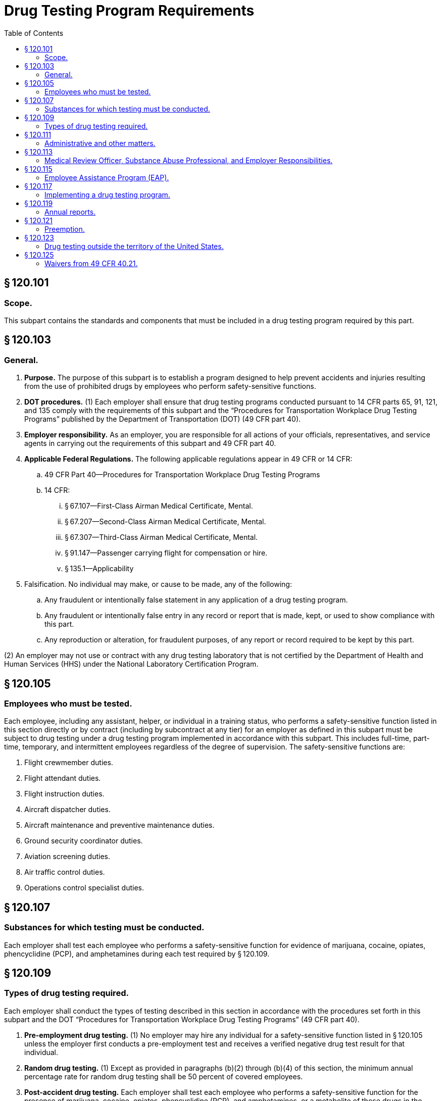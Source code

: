 # Drug Testing Program Requirements
:toc:

## § 120.101

### Scope.

This subpart contains the standards and components that must be included in a drug testing program required by this part.

## § 120.103

### General.

. *Purpose.* The purpose of this subpart is to establish a program designed to help prevent accidents and injuries resulting from the use of prohibited drugs by employees who perform safety-sensitive functions.
. *DOT procedures.* (1) Each employer shall ensure that drug testing programs conducted pursuant to 14 CFR parts 65, 91, 121, and 135 comply with the requirements of this subpart and the “Procedures for Transportation Workplace Drug Testing Programs” published by the Department of Transportation (DOT) (49 CFR part 40).
. *Employer responsibility.* As an employer, you are responsible for all actions of your officials, representatives, and service agents in carrying out the requirements of this subpart and 49 CFR part 40.
. *Applicable Federal Regulations.* The following applicable regulations appear in 49 CFR or 14 CFR:
.. 49 CFR Part 40—Procedures for Transportation Workplace Drug Testing Programs
.. 14 CFR:
... § 67.107—First-Class Airman Medical Certificate, Mental.
... § 67.207—Second-Class Airman Medical Certificate, Mental.
... § 67.307—Third-Class Airman Medical Certificate, Mental.
... § 91.147—Passenger carrying flight for compensation or hire.
... § 135.1—Applicability
. Falsification. No individual may make, or cause to be made, any of the following:
.. Any fraudulent or intentionally false statement in any application of a drug testing program.
.. Any fraudulent or intentionally false entry in any record or report that is made, kept, or used to show compliance with this part.
.. Any reproduction or alteration, for fraudulent purposes, of any report or record required to be kept by this part.

(2) An employer may not use or contract with any drug testing laboratory that is not certified by the Department of Health and Human Services (HHS) under the National Laboratory Certification Program.

## § 120.105

### Employees who must be tested.

Each employee, including any assistant, helper, or individual in a training status, who performs a safety-sensitive function listed in this section directly or by contract (including by subcontract at any tier) for an employer as defined in this subpart must be subject to drug testing under a drug testing program implemented in accordance with this subpart. This includes full-time, part-time, temporary, and intermittent employees regardless of the degree of supervision. The safety-sensitive functions are:

. Flight crewmember duties.
. Flight attendant duties.
. Flight instruction duties.
. Aircraft dispatcher duties.
. Aircraft maintenance and preventive maintenance duties.
. Ground security coordinator duties.
. Aviation screening duties.
. Air traffic control duties.
. Operations control specialist duties.

## § 120.107

### Substances for which testing must be conducted.

Each employer shall test each employee who performs a safety-sensitive function for evidence of marijuana, cocaine, opiates, phencyclidine (PCP), and amphetamines during each test required by § 120.109.

## § 120.109

### Types of drug testing required.

Each employer shall conduct the types of testing described in this section in accordance with the procedures set forth in this subpart and the DOT “Procedures for Transportation Workplace Drug Testing Programs” (49 CFR part 40).

. *Pre-employment drug testing.* (1) No employer may hire any individual for a safety-sensitive function listed in § 120.105 unless the employer first conducts a pre-employment test and receives a verified negative drug test result for that individual.
. *Random drug testing.* (1) Except as provided in paragraphs (b)(2) through (b)(4) of this section, the minimum annual percentage rate for random drug testing shall be 50 percent of covered employees.
. *Post-accident drug testing.* Each employer shall test each employee who performs a safety-sensitive function for the presence of marijuana, cocaine, opiates, phencyclidine (PCP), and amphetamines, or a metabolite of those drugs in the employee's system if that employee's performance either contributed to an accident or can not be completely discounted as a contributing factor to the accident. The employee shall be tested as soon as possible but not later than 32 hours after the accident. The decision not to administer a test under this section must be based on a determination, using the best information available at the time of the determination, that the employee's performance could not have contributed to the accident. The employee shall submit to post-accident testing under this section.
. *Drug testing based on reasonable cause.* Each employer must test each employee who performs a safety-sensitive function and who is reasonably suspected of having used a prohibited drug. The decision to test must be based on a reasonable and articulable belief that the employee is using a prohibited drug on the basis of specific contemporaneous physical, behavioral, or performance indicators of probable drug use. At least two of the employee's supervisors, one of whom is trained in detection of the symptoms of possible drug use, must substantiate and concur in the decision to test an employee who is reasonably suspected of drug use; except that in the case of an employer, other than a part 121 certificate holder, who employs 50 or fewer employees who perform safety-sensitive functions, one supervisor who is trained in detection of symptoms of possible drug use must substantiate the decision to test an employee who is reasonably suspected of drug use.
. *Return to duty drug testing.* Each employer shall ensure that before an individual is returned to duty to perform a safety-sensitive function after refusing to submit to a drug test required by this subpart or receiving a verified positive drug test result on a test conducted under this subpart the individual shall undergo a return-to-duty drug test. No employer shall allow an individual required to undergo return-to-duty testing to perform a safety-sensitive function unless the employer has received a verified negative drug test result for the individual. The test cannot occur until after the SAP has determined that the employee has successfully complied with the prescribed education and/or treatment.
. *Follow-up drug testing.* (1) Each employer shall implement a reasonable program of unannounced testing of each individual who has been hired to perform or who has been returned to the performance of a safety-sensitive function after refusing to submit to a drug test required by this subpart or receiving a verified positive drug test result on a test conducted under this subpart.

(2) No employer may allow an individual to transfer from a nonsafety-sensitive to a safety-sensitive function unless the employer first conducts a pre-employment test and receives a verified negative drug test result for the individual.

(3) Employers must conduct another pre-employment test and receive a verified negative drug test result before hiring or transferring an individual into a safety-sensitive function if more than 180 days elapse between conducting the pre-employment test required by paragraphs (a)(1) or (2) of this section and hiring or transferring the individual into a safety-sensitive function, resulting in that individual being brought under an FAA drug testing program.

(4) If the following criteria are met, an employer is permitted to conduct a pre-employment test, and if such a test is conducted, the employer must receive a negative test result before putting the individual into a safety-sensitive function:

(i) The individual previously performed a safety-sensitive function for the employer and the employer is not required to pre-employment test the individual under paragraphs (a)(1) or (2) of this section before putting the individual to work in a safety-sensitive function;

(ii) The employer removed the individual from the employer's random testing program conducted under this subpart for reasons other than a verified positive test result on an FAA-mandated drug test or a refusal to submit to such testing; and

(iii) The individual will be returning to the performance of a safety-sensitive function.

(5) Before hiring or transferring an individual to a safety-sensitive function, the employer must advise each individual that the individual will be required to undergo pre-employment testing in accordance with this subpart, to determine the presence of marijuana, cocaine, opiates, phencyclidine (PCP), and amphetamines, or a metabolite of those drugs in the individual's system. The employer shall provide this same notification to each individual required by the employer to undergo pre-employment testing under paragraph (a)(4) of this section.

(2) The Administrator's decision to increase or decrease the minimum annual percentage rate for random drug testing is based on the reported positive rate for the entire industry. All information used for this determination is drawn from the statistical reports required by § 120.119. In order to ensure reliability of the data, the Administrator considers the quality and completeness of the reported data, may obtain additional information or reports from employers, and may make appropriate modifications in calculating the industry positive rate. Each year, the Administrator will publish in the *Federal Register* the minimum annual percentage rate for random drug testing of covered employees. The new minimum annual percentage rate for random drug testing will be applicable starting January 1 of the calendar year following publication.

(3) When the minimum annual percentage rate for random drug testing is 50 percent, the Administrator may lower this rate to 25 percent of all covered employees if the Administrator determines that the data received under the reporting requirements of this subpart for two consecutive calendar years indicate that the reported positive rate is less than 1.0 percent.

(4) When the minimum annual percentage rate for random drug testing is 25 percent, and the data received under the reporting requirements of this subpart for any calendar year indicate that the reported positive rate is equal to or greater than 1.0 percent, the Administrator will increase the minimum annual percentage rate for random drug testing to 50 percent of all covered employees.

(5) The selection of employees for random drug testing shall be made by a scientifically valid method, such as a random-number table or a computer-based random number generator that is matched with employees' Social Security numbers, payroll identification numbers, or other comparable identifying numbers. Under the selection process used, each covered employee shall have an equal chance of being tested each time selections are made.

(6) As an employer, you must select and test a percentage of employees at least equal to the minimum annual percentage rate each year.

(i) As an employer, to determine whether you have met the minimum annual percentage rate, you must divide the number of random testing results for safety-sensitive employees by the average number of safety-sensitive employees eligible for random testing.

(A) To calculate whether you have met the annual minimum percentage rate, count all random positives, random negatives, and random refusals as your “random testing results.”

(B) To calculate the average number of safety-sensitive employees eligible for random testing throughout the year, add the total number of safety-sensitive employees eligible for testing during each random testing period for the year and divide that total by the number of random testing periods. Only safety-sensitive employees are to be in an employer's random testing pool, and all safety-sensitive employees must be in the random pool. If you are an employer conducting random testing more often than once per month (*e.g.,* you select daily, weekly, bi-weekly) you do not need to compute this total number of safety-sensitive employees more than on a once per month basis.

(ii) As an employer, you may use a service agent to perform random selections for you, and your safety-sensitive employees may be part of a larger random testing pool of safety-sensitive employees. However, you must ensure that the service agent you use is testing at the appropriate percentage established for your industry and that only safety-sensitive employees are in the random testing pool. For example:

(A) If the service agent has your employees in a random testing pool for your company alone, you must ensure that the testing is conducted at least at the minimum annual percentage rate under this part.

(B) If the service agent has your employees in a random testing pool combined with other FAA-regulated companies, you must ensure that the testing is conducted at least at the minimum annual percentage rate under this part.

(C) If the service agent has your employees in a random testing pool combined with other DOT-regulated companies, you must ensure that the testing is conducted at least at the highest rate required for any DOT-regulated company in the pool.

(7) Each employer shall ensure that random drug tests conducted under this subpart are unannounced and that the dates for administering random tests are spread reasonably throughout the calendar year.

(8) Each employer shall require that each safety-sensitive employee who is notified of selection for random drug testing proceeds to the collection site immediately; provided, however, that if the employee is performing a safety-sensitive function at the time of the notification, the employer shall instead ensure that the employee ceases to perform the safety-sensitive function and proceeds to the collection site as soon as possible.

(9) If a given covered employee is subject to random drug testing under the drug testing rules of more than one DOT agency, the employee shall be subject to random drug testing at the percentage rate established for the calendar year by the DOT agency regulating more than 50 percent of the employee's function.

(10) If an employer is required to conduct random drug testing under the drug testing rules of more than one DOT agency, the employer may—

(i) Establish separate pools for random selection, with each pool containing the covered employees who are subject to testing at the same required rate; or

(ii) Randomly select covered employees for testing at the highest percentage rate established for the calendar year by any DOT agency to which the employer is subject.

(11) An employer required to conduct random drug testing under the anti-drug rules of more than one DOT agency shall provide each such agency access to the employer's records of random drug testing, as determined to be necessary by the agency to ensure the employer's compliance with the rule.

(2) The number and frequency of such testing shall be determined by the employer's Substance Abuse Professional conducted in accordance with the provisions of 49 CFR part 40, but shall consist of at least six tests in the first 12 months following the employee's return to duty.

(3) The employer must direct the employee to undergo testing for alcohol in accordance with subpart F of this part, in addition to drugs, if the Substance Abuse Professional determines that alcohol testing is necessary for the particular employee. Any such alcohol testing shall be conducted in accordance with the provisions of 49 CFR part 40.

(4) Follow-up testing shall not exceed 60 months after the date the individual begins to perform or returns to the performance of a safety-sensitive function. The Substance Abuse Professional may terminate the requirement for follow-up testing at any time after the first six tests have been conducted, if the Substance Abuse Professional determines that such testing is no longer necessary.

## § 120.111

### Administrative and other matters.

. *MRO record retention requirements.* (1) Records concerning drug tests confirmed positive by the laboratory shall be maintained by the MRO for 5 years. Such records include the MRO copies of the custody and control form, medical interviews, documentation of the basis for verifying as negative test results confirmed as positive by the laboratory, any other documentation concerning the MRO's verification process.
. *Access to records.* The employer and the MRO shall permit the Administrator or the Administrator's representative to examine records required to be kept under this subpart and 49 CFR part 40. The Administrator or the Administrator's representative may require that all records maintained by the service agent for the employer must be produced at the employer's place of business.
. *Release of drug testing information.* An employer shall release information regarding an employee's drug testing results, evaluation, or rehabilitation to a third party in accordance with 49 CFR part 40. Except as required by law, this subpart, or 49 CFR part 40, no employer shall release employee information.
. *Refusal to submit to testing.* Each employer must notify the FAA within 2 working days of any employee who holds a certificate issued under part 61, part 63, or part 65 of this chapter who has refused to submit to a drug test required under this subpart. Notification must be sent to: Federal Aviation Administration, Office of Aerospace Medicine, Drug Abatement Division (AAM-800), 800 Independence Avenue, SW., Washington, DC 20591, or by fax to (202) 267-5200.
. *Permanent disqualification from service.* (1) An employee who has verified positive drug test results on two drug tests required by this subpart of this chapter, and conducted after September 19, 1994, is permanently precluded from performing for an employer the safety-sensitive duties the employee performed prior to the second drug test.
. *DOT management information system annual reports.* Copies of any annual reports submitted to the FAA under this subpart must be maintained by the employer for a minimum of 5 years.

(2) Should the employer change MRO's for any reason, the employer shall ensure that the former MRO forwards all records maintained pursuant to this rule to the new MRO within ten working days of receiving notice from the employer of the new MRO's name and address.

(3) Any employer obtaining MRO services by contract, including a contract through a C/TPA, shall ensure that the contract includes a recordkeeping provision that is consistent with this paragraph, including requirements for transferring records to a new MRO.

(2) An employee who has engaged in prohibited drug use during the performance of a safety-sensitive function after September 19, 1994 is permanently precluded from performing that safety-sensitive function for an employer.
              

## § 120.113

### Medical Review Officer, Substance Abuse Professional, and Employer Responsibilities.

. The employer shall designate or appoint a Medical Review Officer (MRO) who shall be qualified in accordance with 49 CFR part 40 and shall perform the functions set forth in 49 CFR part 40 and this subpart. If the employer does not have a qualified individual on staff to serve as MRO, the employer may contract for the provision of MRO services as part of its drug testing program.
. *Medical Review Officer (MRO).* The MRO must perform the functions set forth in subpart G of 49 CFR part 40, and subpart E of this part. The MRO shall not delay verification of the primary test result following a request for a split specimen test unless such delay is based on reasons other than the fact that the split specimen test result is pending. If the primary test result is verified as positive, actions required under this rule (*e.g.,* notification to the Federal Air Surgeon, removal from safety-sensitive position) are not stayed during the 72-hour request period or pending receipt of the split specimen test result.
. *Substance Abuse Professional (SAP).* The SAP must perform the functions set forth in 49 CFR part 40, subpart O.
. *Additional Medical Review Officer, Substance Abuse Professional, and Employer Responsibilities Regarding 14 CFR part 67 Airman Medical Certificate Holders.* (1) As part of verifying a confirmed positive test result or refusal to submit to a test, the MRO must ask and the individual must answer whether he or she holds an airman medical certificate issued under 14 CFR part 67 or would be required to hold an airman medical certificate to perform a safety-sensitive function for the employer. If the individual answers in the affirmative to either question, in addition to notifying the employer in accordance with 49 CFR part 40, the MRO must forward to the Federal Air Surgeon, at the address listed in paragraph (d)(5) of this section, the name of the individual, along with identifying information and supporting documentation, within 2 working days after verifying a positive drug test result or refusal to submit to a test.

(2) During the SAP interview required for a verified positive test result or a refusal to submit to a test, the SAP must ask and the individual must answer whether he or she holds or would be required to hold an airman medical certificate issued under 14 CFR part 67 to perform a safety-sensitive function for the employer. If the individual answers in the affirmative, the individual must obtain an airman medical certificate issued by the Federal Air Surgeon dated after the verified positive drug test result date or refusal to test date. After the individual obtains this airman medical certificate, the SAP may recommend to the employer that the individual may be returned to a safety-sensitive position. The receipt of an airman medical certificate does not alter any obligations otherwise required by 49 CFR part 40 or this subpart.

(3) An employer must forward to the Federal Air Surgeon within 2 working days of receipt, copies of all reports provided to the employer by a SAP regarding the following:

(i) An individual who the MRO has reported to the Federal Air Surgeon under § 120.113 (d)(1); or

(ii) An individual who the employer has reported to the Federal Air Surgeon under § 120.111(d).

(4) The employer must not permit an employee who is required to hold an airman medical certificate under 14 CFR part 67 to perform a safety-sensitive duty to resume that duty until the employee has:

(i) Been issued an airman medical certificate from the Federal Air Surgeon after the date of the verified positive drug test result or refusal to test; and

(ii) Met the return to duty requirements in accordance with 49 CFR part 40.

(5) Reports required under this section shall be forwarded to the Federal Air Surgeon, Federal Aviation Administration, Office of Aerospace Medicine, Attn: Drug Abatement Division (AAM-800), 800 Independence Avenue, SW., Washington, DC 20591.

(6) MROs, SAPs, and employers who send reports to the Federal Air Surgeon must keep a copy of each report for 5 years.

## § 120.115

### Employee Assistance Program (EAP).

. The employer shall provide an EAP for employees. The employer may establish the EAP as a part of its internal personnel services or the employer may contract with an entity that will provide EAP services to an employee. Each EAP must include education and training on drug use for employees and training for supervisors making determinations for testing of employees based on reasonable cause.
. *EAP education program.* (1) Each EAP education program must include at least the following elements:
. *EAP training program.* (1) Each employer shall implement a reasonable program of initial training for employees. The employee training program must include at least the following elements:

(i) Display and distribution of informational material;

(ii) Display and distribution of a community service hot-line telephone number for employee assistance; and

(iii) Display and distribution of the employer's policy regarding drug use in the workplace.

(2) The employer's policy shall include information regarding the consequences under the rule of using drugs while performing safety-sensitive functions, receiving a verified positive drug test result, or refusing to submit to a drug test required under the rule.

(i) The effects and consequences of drug use on individual health, safety, and work environment;

(ii) The manifestations and behavioral cues that may indicate drug use and abuse; and

(2) The employer's supervisory personnel who will determine when an employee is subject to testing based on reasonable cause shall receive specific training on specific, contemporaneous physical, behavioral, and performance indicators of probable drug use in addition to the training specified in § 120.115 (c).

(3) The employer shall ensure that supervisors who will make reasonable cause determinations receive at least 60 minutes of initial training.

(4) The employer shall implement a reasonable recurrent training program for supervisory personnel making reasonable cause determinations during subsequent years.

(5) Documentation of all training given to employees and supervisory personnel must be included in the training program.

(6) The employer shall identify the employee and supervisor EAP training in the employer's drug testing program.

## § 120.117

### Implementing a drug testing program.

. Each company must meet the requirements of this subpart. Use the following chart to determine whether your company must obtain an Antidrug and Alcohol Misuse Prevention Program Operations Specification, Letter of Authorization, or Drug and Alcohol Testing Program Registration from the FAA:
. Use the following chart for implementing a drug testing program if you are applying for a part 119 certificate with authority to operate under parts 121 or 135 of this chapter, if you intend to begin operations as defined in § 91.147 of this chapter, or if you intend to begin air traffic control operations (not operated by the FAA or by or under contract to the U.S. Military). Use it to determine whether you need to have an Antidrug and Alcohol Misuse Prevention Program Operations Specification, Letter of Authorization, or Drug and Alcohol Testing Program Registration from the FAA. Your employees who perform safety-sensitive functions must be tested in accordance with this subpart. The chart follows:
. If you are an individual or company that intends to provide safety-sensitive services by contract to a part 119 certificate holder with authority to operate under parts 121 and/or 135 of this chapter, an operation as defined in § 91.147 of this chapter, or an air traffic control facility not operated by the FAA or by or under contract to the U.S. military, use the following chart to determine what you must do if you opt to have your own drug testing program.
. *Obtaining an Antidrug and Alcohol Misuse Prevention Program Operations Specification.* (1) To obtain an Antidrug and Alcohol Misuse Prevention Program Operations Specification, you must contact your FAA Principal Operations Inspector or Principal Maintenance Inspector. Provide him/her with the following information:
. *Register your Drug and Alcohol Testing Program by obtaining a Letter of Authorization from the FAA in accordance with § 91.147.* (1) A drug and alcohol testing program is considered registered when the following information is submitted to the Flight Standards District Office nearest your principal place of business:
. *Obtaining a Drug and Alcohol Testing Program Registration from the FAA.* (1) Except as provided in paragraphs (d) and (e) of this section, to obtain a Drug and Alcohol Testing Program Registration from the FAA, you must submit the following information to the Office of Aerospace Medicine, Drug Abatement Division:

(i) Company name.

(ii) Certificate number.

(iii) Telephone number.

(iv) Address where your drug and alcohol testing program records are kept.

(v) Whether you have 50 or more safety-sensitive employees, or 49 or fewer safety-sensitive employees. (Part 119 certificate holders with authority to operate only under part 121 of this chapter are not required to provide this information.)

(2) You must certify on your Antidrug and Alcohol Misuse Prevention Program Operations Specification issued by your FAA Principal Operations Inspector or Principal Maintenance Inspector that you will comply with this part and 49 CFR part 40.

(3) You are required to obtain only one Antidrug and Alcohol Misuse Prevention Program Operations Specification to satisfy this requirement under this part.

(4) You must update the Antidrug and Alcohol Misuse Prevention Program Operations Specification when any changes to the information contained in the Operation Specification occur.

(i) Company name.

(ii) Telephone number.

(iii) Address where your drug and alcohol testing program records are kept.

(iv) Type of safety-sensitive functions you or your employees perform (such as flight instruction duties, aircraft dispatcher duties, maintenance or preventive maintenance duties, ground security coordinator duties, aviation screening duties, air traffic control duties).

(v) Whether you have 50 or more covered employees, or 49 or fewer covered employees.

(vi) A signed statement indicating that your company will comply with this part and 49 CFR part 40.

(2) This Letter of Authorization will satisfy the requirements for both your drug testing program under this subpart and your alcohol testing program under subpart F of this part.

(3) Update the Letter of Authorization information as changes occur. Send the updates to the Flight Standards District Office nearest your principal place of business.

(4) If you are a part 119 certificate holder with authority to operate under parts 121 or 135 and intend to begin operations as defined in § 91.147 of this chapter, you must also advise the Federal Aviation Administration, Office of Aerospace Medicine, Drug Abatement Division (AAM-800), 800 Independence Avenue SW., Washington, DC 20591.

(i) Company name.

(ii) Telephone number.

(iii) Address where your drug and alcohol testing program records are kept.

(iv) Type of safety-sensitive functions you or your employees perform (such as flight instruction duties, aircraft dispatcher duties, maintenance or preventive maintenance duties, ground security coordinator duties, aviation screening duties, air traffic control duties).

(v) Whether you have 50 or more covered employees, or 49 or fewer covered employees.

(vi) A signed statement indicating that: your company will comply with this part and 49 CFR part 40; and you intend to provide safety-sensitive functions by contract (including subcontract at any tier) to a part 119 certificate holder with authority to operate under part 121 or part 135 of this chapter, an operator as defined in § 91.147 of this chapter, or an air traffic control facility not operated by the FAA or by or under contract to the U.S. military.

(2) Send this information to the Federal Aviation Administration, Office of Aerospace Medicine, Drug Abatement Division (AAM-800), 800 Independence Avenue SW., Washington, DC 20591.

(3) This Drug and Alcohol Testing Program Registration will satisfy the registration requirements for both your drug testing program under this subpart and your alcohol testing program under subpart F of this part.

(4) Update the registration information as changes occur. Send the updates to the address specified in paragraph (f)(2) of this section.

## § 120.119

### Annual reports.

. Annual reports of testing results must be submitted to the FAA by March 15 of the succeeding calendar year for the prior calendar year (January 1 through December 31) in accordance with the following provisions:
.. Each part 121 certificate holder shall submit an annual report each year.
.. Each entity conducting a drug testing program under this part, other than a part 121 certificate holder, that has 50 or more employees performing a safety-sensitive function on January 1 of any calendar year shall submit an annual report to the FAA for that calendar year.
.. The Administrator reserves the right to require that aviation employers not otherwise required to submit annual reports prepare and submit such reports to the FAA. Employers that will be required to submit annual reports under this provision will be notified in writing by the FAA.
. As an employer, you must use the Management Information System (MIS) form and instructions as required by 49 CFR part 40 (at 49 CFR 40.26 and appendix H to 49 CFR part 40). You may also use the electronic version of the MIS form provided by DOT. The Administrator may designate means (*e.g.,* electronic program transmitted via the Internet) other than hard-copy, for MIS form submission. For information on where to submit MIS forms and for the electronic version of the form, *see: http://www.faa.gov/about/office_org/headquarters_offices/avs/offices/aam/drug_alcohol.*
              
. A service agent may prepare the MIS report on behalf of an employer. However, a company official (*e.g.,* Designated Employer Representative as defined in 49 CFR part 40) must certify the accuracy and completeness of the MIS report, no matter who prepares it.

## § 120.121

### Preemption.

. The issuance of 14 CFR parts 65, 91, 121, and 135 by the FAA preempts any State or local law, rule, regulation, order, or standard covering the subject matter of 14 CFR parts 65, 91, 121, and 135, including but not limited to, drug testing of aviation personnel performing safety-sensitive functions.
. The issuance of 14 CFR parts 65, 91, 121, and 135 does not preempt provisions of state criminal law that impose sanctions for reckless conduct of an individual that leads to actual loss of life, injury, or damage to property whether such provisions apply specifically to aviation employees or generally to the public.

## § 120.123

### Drug testing outside the territory of the United States.

. No part of the testing process (including specimen collection, laboratory processing, and MRO actions) shall be conducted outside the territory of the United States.
.. Each employee who is assigned to perform safety-sensitive functions solely outside the territory of the United States shall be removed from the random testing pool upon the inception of such assignment.
.. Each covered employee who is removed from the random testing pool under this section shall be returned to the random testing pool when the employee resumes the performance of safety-sensitive functions wholly or partially within the territory of the United States.
. The provisions of this subpart shall not apply to any individual who performs a function listed in § 120.105 by contract for an employer outside the territory of the United States.

## § 120.125

### Waivers from 49 CFR 40.21.

An employer subject to this part may petition the Drug Abatement Division, Office of Aerospace Medicine, for a waiver allowing the employer to stand down an employee following a report of a laboratory confirmed positive drug test or refusal, pending the outcome of the verification process.

. Each petition for a waiver must be in writing and include substantial facts and justification to support the waiver. Each petition must satisfy the substantive requirements for obtaining a waiver, as provided in 49 CFR 40.21.
. Each petition for a waiver must be submitted to the Federal Aviation Administration, Office of Aerospace Medicine, Drug Abatement Division (AAM-800), 800 Independence Avenue, SW., Washington, DC 20591.
. The Administrator may grant a waiver subject to 49 CFR 40.21(d).

